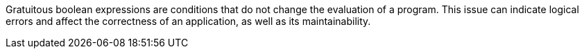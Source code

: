 Gratuitous boolean expressions are conditions that do not change the evaluation
of a program.
This issue can indicate logical errors and affect the correctness of an
application, as well as its maintainability.
